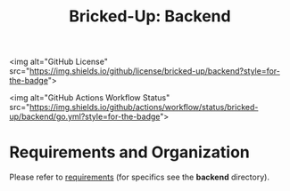 #+title: Bricked-Up: Backend

<img alt="GitHub License" src="https://img.shields.io/github/license/bricked-up/backend?style=for-the-badge">

<img alt="GitHub Actions Workflow Status" src="https://img.shields.io/github/actions/workflow/status/bricked-up/backend/go.yml?style=for-the-badge">

* Requirements and Organization
Please refer to [[https://github.com/bricked-up/requirements][requirements]] (for specifics see the *backend* directory).

